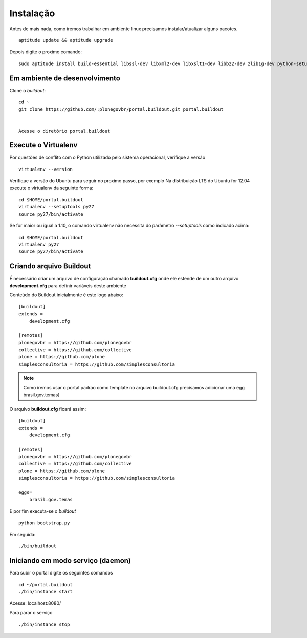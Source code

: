 Instalação
==========

Antes de mais nada, como iremos trabalhar em ambiente linux precisamos instalar/atualizar alguns pacotes.
::
  aptitude update && aptitude upgrade


Depois digite o proximo comando:
::

  sudo aptitude install build-essential libssl-dev libxml2-dev libxslt1-dev libbz2-dev zlib1g-dev python-setuptools python-dev python-virtualenv libjpeg62-dev libreadline-gplv2-dev python-imaging wv poppler-utils git -y



Em ambiente de desenvolvimento
------------------------------
	

Clone o *buildout*:
::

    cd ~
    git clone https://github.com/:plonegovbr/portal.buildout.git portal.buildout


    Acesse o diretório portal.buildout


Execute o Virtualenv
--------------------

Por questões de conflito com o Python utilizado pelo sistema operacional, verifique a versão
::

  virtualenv --version


Verifique a versão do Ubuntu para seguir no proximo passo, por exemplo   
Na distribuição LTS do Ubuntu for 12.04 execute o virtualenv da seguinte forma:
::

  cd $HOME/portal.buildout
  virtualenv --setuptools py27
  source py27/bin/activate

Se for maior ou igual a 1.10, o comando virtualenv não necessita do parâmetro *--setuptools* como indicado acima:
::

  cd $HOME/portal.buildout
  virtualenv py27
  source py27/bin/activate

Criando arquivo Buildout
------------------------

É necessário criar um arquivo de configuração chamado **buildout.cfg** onde ele estende de um outro arquivo **development.cfg** para definir variáveis deste ambiente
  
Conteúdo do Buildout inicialmente é este logo abaixo:
::

    [buildout]
    extends =
        development.cfg

    [remotes]
    plonegovbr = https://github.com/plonegovbr
    collective = https://github.com/collective
    plone = https://github.com/plone
    simplesconsultoria = https://github.com/simplesconsultoria


.. note:: Como iremos usar o portal padrao como template no arquivo buildout.cfg precisamos adicionar uma egg brasil.gov.temas]


O arquivo **buildout.cfg** ficará assim:
::

    [buildout]
    extends =
        development.cfg

    [remotes]
    plonegovbr = https://github.com/plonegovbr
    collective = https://github.com/collective
    plone = https://github.com/plone
    simplesconsultoria = https://github.com/simplesconsultoria

    eggs=
        brasil.gov.temas

E por fim executa-se o *buildout* 
::

  python bootstrap.py


Em seguida:
::

  ./bin/buildout



Iniciando em modo serviço (daemon)
------------------------------------

Para subir o portal digite os seguintes comandos
::

  cd ~/portal.buildout
  ./bin/instance start


Acesse: localhost:8080/


Para parar o serviço
::

  ./bin/instance stop


